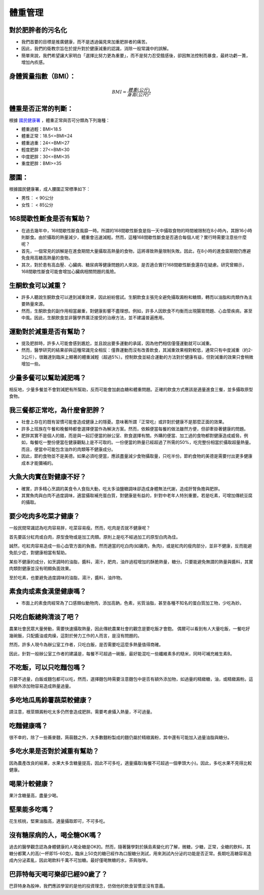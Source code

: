 體重管理
=====

.. _weight_management:

對於肥胖者的污名化
----------------

* 我們首要的目標是推廣健康，而不是透過偏見來加重肥胖者的痛苦。

* 因此，我們的衛教宗旨在於提升對於健康減重的認識，消除一般常識中的誤解。

* 簡單來說，我們希望讓大家明白「選擇比努力更為重要」，而不是努力忍受餓感後，卻因無法控制而暴食，最終功虧一簣，增加內疚感。


.. _BMI:

身體質量指數（BMI）：
-----------------



.. math::  BMI = \frac{體重(公斤)}{身高(公尺)^2} 


體重是否正常的判斷：
------------------

根據 `國民健康署 <https://health99.hpa.gov.tw/onlineQuiz/bmi>`_ ，體重正常與否可分類為下列幾種：

* 體重過輕：BMI<18.5
* 體重正常：18.5<=BMI<24
* 體重過重：24<=BMI<27
* 輕度肥胖：27<=BMI<30
* 中度肥胖：30<=BMI<35
* 重度肥胖：BMI>=35

.. _waistline:

腰圍：
------------------
根據國民健康署，成人腰圍正常標準如下：

* 男性： < 90公分
* 女性： < 85公分

168間歇性斷食是否有幫助？
------------------
* 在過去幾年中，168間歇性斷食風靡一時。所謂的168間歇性斷食是指一天中攝取食物的時間被限制在8小時內，其餘16小時則斷食。由於攝取的熱量減少，體重會迅速減輕。然而，這種168間歇性斷食是否適合每個人呢？實行時需要注意些什麼呢？

* 首先，一個常見的誤解是在進食期間大量攝取高熱量的食物，這將導致熱量限制失敗。因此，在8小時的進食窗期間仍應避免食用高糖高熱量的食物。

* 其次，對於患有高血壓、心臟病、糖尿病等健康問題的人來說，是否適合實行168間歇性斷食還存在疑慮。研究曾顯示，168間歇性斷食可能會增加心臟病相關問題的風險。


生酮飲食可以減重？
--------------
* 許多人聽說生酮飲食可以達到減重效果，因此紛紛嘗試。生酮飲食主張完全避免攝取澱粉和糖類，轉而以油脂和肉類作為主要熱量來源。

* 然而，生酮飲食的副作用相當嚴重，對健康影響不盡理想。例如，許多人因飲食不均衡而出現腸胃問題、心血管疾病，甚至中風。因此，生酮飲食並非醫學界廣泛接受的治療方法，並不建議普遍應用。


運動對於減重是否有幫助？
--------------------
* 提及肥胖時，許多人可能會感到尷尬，並且說出要多運動的承諾，因為他們相信僅僅運動就可以減重。

* 然而，醫學研究的結果卻與這種常識完全相反：僅靠運動而沒有改善飲食，其減重效果相對較低，通常只有中度減重（約2-3公斤），很難達到臨床上顯著的體重減輕（超過5%）。控制飲食並結合運動的方法對於健康有益，但對減重的效果只會稍微增加一些。


少量多餐可以幫助減肥嗎？
-------------------
相反地，少量多餐並不會對減肥有所幫助，反而可能會加劇血糖和體重問題。正確的飲食方式應該是適量進食三餐，並多攝取原型食物。


我三餐都正常吃，為什麼會肥胖？
---------------------

* 社會上存在的既有習慣可能會造成健康上的隱憂。意味著所謂『正常吃』或許對於健康不是那麼正面的效果。

* 許多上班族在午餐和晚餐時都會選擇便當作為解決方案。然而，依賴便當每餐的做法雖然方便，但卻牽掛著健康的問題。

* 肥胖其實不是個人的錯，而是與一起訂便當的辦公室、飲食選擇有關。外購的便當、加工過的食物都對健康造成威脅。例如，每餐吃一整份便當在健康觀點上是不可取的。一份便當的熱量已經超過了所需的50%，吃完整份相當於攝取超量熱量。而且，便當中可能包含油炸的肉類等不健康成分。

* 因此，節約食物並不是美德。如果必須吃便當，應該盡量減少食物攝取量，只吃半份。節約食物的美德是需要付出更多健康成本才能彌補的。


大魚大肉實在對健康不好？
--------------------

* 確實，許多精心烹調的美食令人食指大動，吃太多油鹽糖調味卻造成身體無法代謝，造成肝腎負擔與肥胖。

* 其實魚肉與白肉不過度調味，適當攝取補充蛋白質，對健康是有益的，針對中老年人特別重要。若是吃素，可增加傳統豆腐的攝取。


要少吃肉多吃菜才健康？
----------------


一般民間常識認為吃肉容易胖，吃菜容易瘦。然而，吃肉是否就不健康呢？

首先要區分紅肉或白肉，原型食物或是加工肉類。原則上是吃不經過加工的原型白肉為佳。

誠然，吃紅肉容易造成一些心血管方面的負擔。然而適當的吃白肉(如雞肉，魚肉)，或是紅肉的瘦肉部分，並非不健康，反而能避免肌少症，對健康相當有幫助。

某些不健康的成分，如烹調時的油脂，醬料，湯汁，肥肉，油炸過程增加的酥脆熱量，糖分。只要能避免無謂的熱量與醬料，其實肉類對健康並沒有明顯負面效果。

至於吃素，也要避免過度調味的油脂，湯汁，醬料，油炸物。


素食肉或素食漢堡健康嗎？
---------

* 市面上的素食肉經常為了口感類似動物肉，添加高鈉，色素，劣質油脂，甚至各種不知名的蛋白質加工物，少吃為妙。

只吃白飯總夠清淡了吧？
------------------------
農業社會民眾大量勞動，需要快速攝取熱量，因此傳統農業社會的觀念是要吃飯才會飽。
偶爾可以看到有人大量吃飯，一餐吃好幾碗飯，只配醬油或肉燥，這對於勞力工作的人而言，是沒有問題的。

然而，許多人現今為辦公室工作者，只吃白飯，是否需要吃這麼多熱量值得商確。

因此，針對一般辦公室工作者的建議是，每餐不可超過一碗飯，最好能混吃一些纖維素多的糙米，同時可補充維生素B。


不吃飯，可以只吃麵包嗎？
-----------------
只要不過量，白飯或麵包都可以吃，然而，選擇麵包時需要注意麵包中是否有額外添加物，如過量的精緻糖，油，或精緻澱粉。這些額外添加物容易造成熱量過量。


多吃地瓜馬鈴薯蔬菜較健康？
---------------------
請注意，根莖類澱粉吃太多仍然會造成肥胖。需要考慮攝入熱量，不可過量。



吃麵健康嗎？
----------
很不幸的，除了一些蕎麥麵，蒟蒻麵之外，大多數麵粉製成的麵仍屬於精緻澱粉，其中還有可能加入過量油脂與糖分。




多吃水果是否對於減重有幫助？
-----------------------
因為農產改良的結果，水果大多含糖量提高，因此不可多吃，適量攝取(每餐不可超過一個拳頭大小)。因此，多吃水果不見得比較健康。


喝果汁較健康？
-----------
果汁含糖量高，盡量少喝。

堅果能多吃嗎？
-----------
花生核桃，堅果油脂高，適量攝取即可，不可多吃。

沒有糖尿病的人，喝全糖OK嗎？
-----------------------
過去的醫學觀念認為身體健康的人喝全糖是OK的。然而，隨著醫學對於胰島素變化的了解，微糖，少糖，正常，全糖的飲料，其糖分都驚人的高(一杯即15-60克)，臨床上50克的糖已經作為口服糖分測試，用來測試內分泌的功能是否正常。長期吃高糖容易造成內分泌紊亂，因此喝飲料千萬不可加糖。最好僅喝無糖的水，茶與咖啡。


巴菲特每天喝可樂卻已經90歲了？
---------------------
巴菲特身為股神，我們應該學習的是他的投資理念，仿傚他的飲食習慣並沒有意義。




